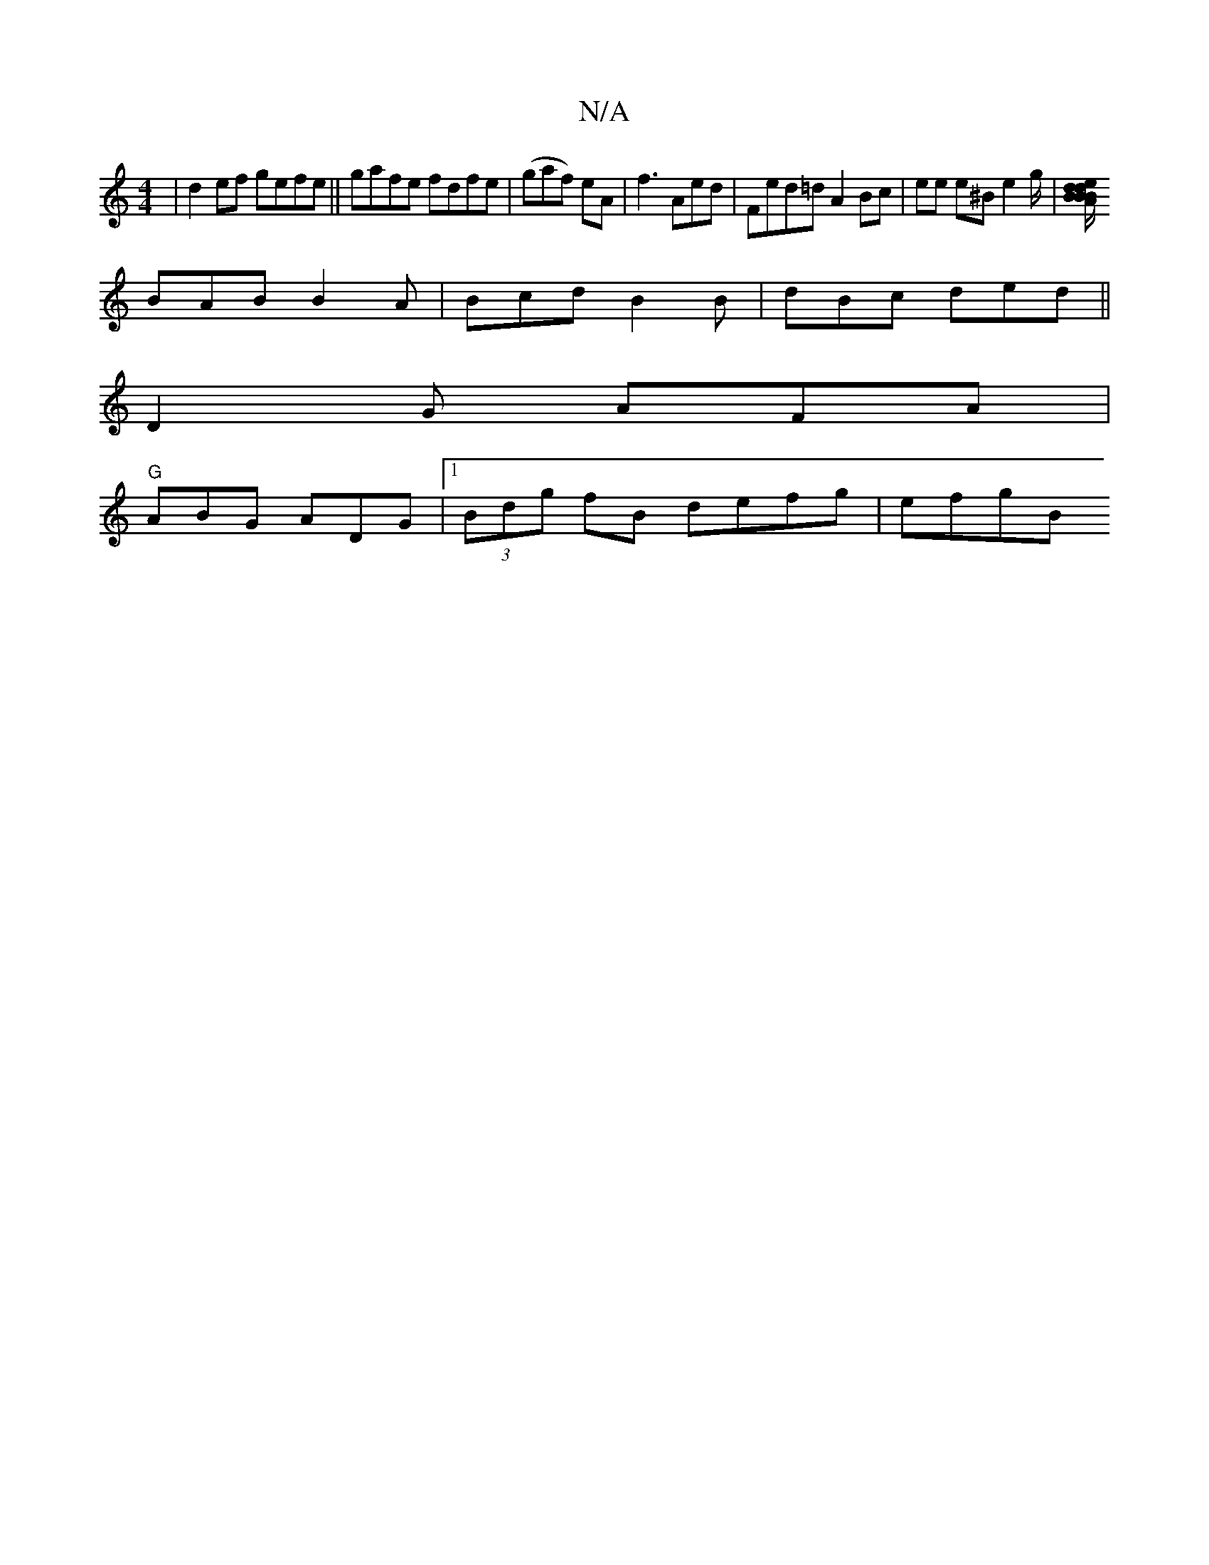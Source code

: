 X:1
T:N/A
M:4/4
R:N/A
K:Cmajor
|d2ef gefe ||gafe fdfe|(gaf) eA| f3 Aed|Fed=d A2 Bc|ee e^B e2g/|[dide BB/B/ | AFEF G/AB cdB | BcA (3cdc G2d|cBA cBG | B2 D DGA|
BAB B2A|Bcd B2 B | dBc ded||
D2G AFA |
"G"ABG ADG |1 (3Bdg fB defg|efgB 